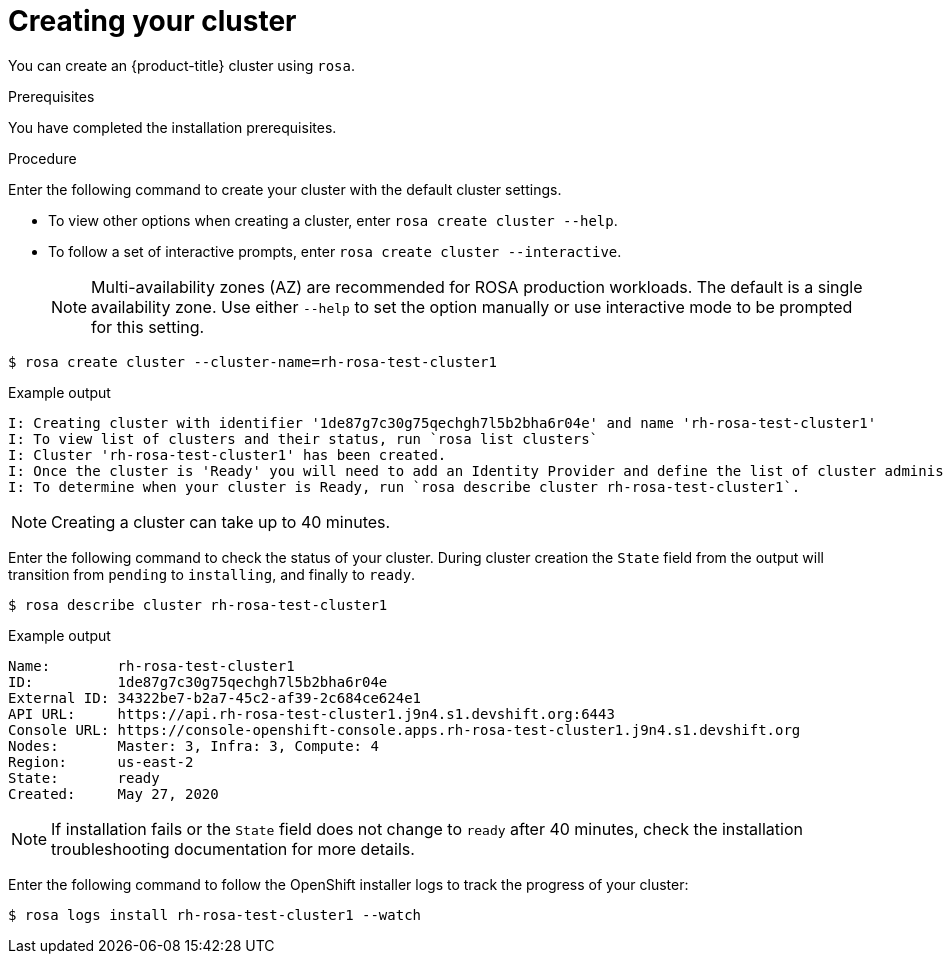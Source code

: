 :system-module-type: PROCEDURE
// Module included in the following assemblies:
//
// getting_started_rosa/rosa-creating-cluster.adoc


[id="rosa-creating-cluster_{context}"]
= Creating your cluster

You can create an {product-title} cluster using `rosa`.

.Prerequisites

You have completed the installation prerequisites.

.Procedure

Enter the following command to create your cluster with the default cluster settings.

* To view other options when creating a cluster, enter `rosa create cluster --help`.

* To follow a set of interactive prompts, enter `rosa create cluster --interactive`.
+
[NOTE]
====
Multi-availability zones (AZ) are recommended for ROSA production workloads. The default is a single availability zone. Use either `--help` to set the option manually or use interactive mode to be prompted for this setting.
====

[source, terminal]
----
$ rosa create cluster --cluster-name=rh-rosa-test-cluster1
----

.Example output
[source,terminal]
----
I: Creating cluster with identifier '1de87g7c30g75qechgh7l5b2bha6r04e' and name 'rh-rosa-test-cluster1'
I: To view list of clusters and their status, run `rosa list clusters`
I: Cluster 'rh-rosa-test-cluster1' has been created.
I: Once the cluster is 'Ready' you will need to add an Identity Provider and define the list of cluster administrators. See `rosa create idp --help` and `rosa create user --help` for more information.
I: To determine when your cluster is Ready, run `rosa describe cluster rh-rosa-test-cluster1`.
----

[NOTE]
====
Creating a cluster can take up to 40 minutes.
====

Enter the following command to check the status of your cluster. During cluster creation the `State` field from the output will transition from `pending` to `installing`, and finally to `ready`.

[source, terminal]
----
$ rosa describe cluster rh-rosa-test-cluster1
----

.Example output
[source,terminal]
----
Name:        rh-rosa-test-cluster1
ID:          1de87g7c30g75qechgh7l5b2bha6r04e
External ID: 34322be7-b2a7-45c2-af39-2c684ce624e1
API URL:     https://api.rh-rosa-test-cluster1.j9n4.s1.devshift.org:6443
Console URL: https://console-openshift-console.apps.rh-rosa-test-cluster1.j9n4.s1.devshift.org
Nodes:       Master: 3, Infra: 3, Compute: 4
Region:      us-east-2
State:       ready
Created:     May 27, 2020
----

[NOTE]
====
If installation fails or the `State` field does not change to `ready` after 40 minutes, check the installation troubleshooting documentation for more details.
====

Enter the following command to follow the OpenShift installer logs to track the progress of your cluster:

[source, terminal]
----
$ rosa logs install rh-rosa-test-cluster1 --watch
----
